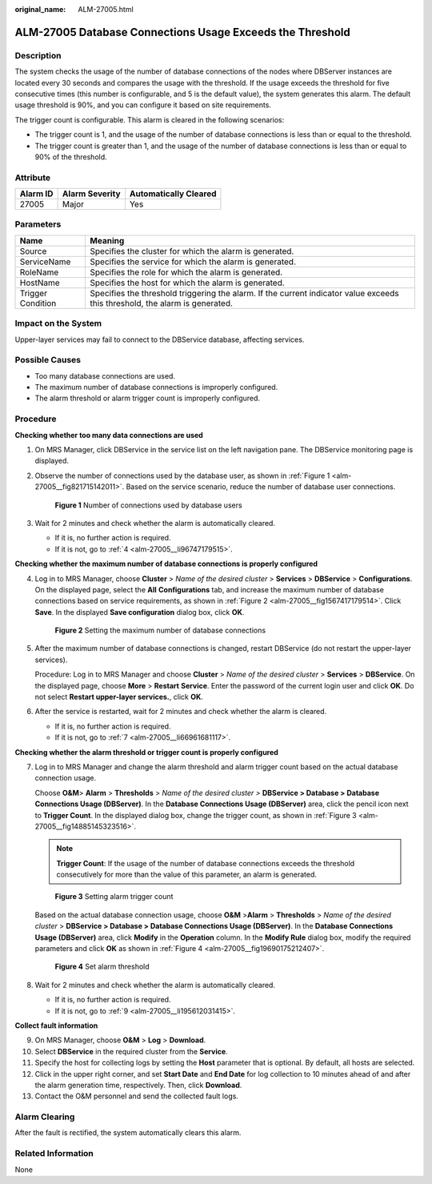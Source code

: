 :original_name: ALM-27005.html

.. _ALM-27005:

ALM-27005 Database Connections Usage Exceeds the Threshold
==========================================================

Description
-----------

The system checks the usage of the number of database connections of the nodes where DBServer instances are located every 30 seconds and compares the usage with the threshold. If the usage exceeds the threshold for five consecutive times (this number is configurable, and 5 is the default value), the system generates this alarm. The default usage threshold is 90%, and you can configure it based on site requirements.

The trigger count is configurable. This alarm is cleared in the following scenarios:

-  The trigger count is 1, and the usage of the number of database connections is less than or equal to the threshold.
-  The trigger count is greater than 1, and the usage of the number of database connections is less than or equal to 90% of the threshold.

Attribute
---------

======== ============== =====================
Alarm ID Alarm Severity Automatically Cleared
======== ============== =====================
27005    Major          Yes
======== ============== =====================

Parameters
----------

+-------------------+------------------------------------------------------------------------------------------------------------------------------+
| Name              | Meaning                                                                                                                      |
+===================+==============================================================================================================================+
| Source            | Specifies the cluster for which the alarm is generated.                                                                      |
+-------------------+------------------------------------------------------------------------------------------------------------------------------+
| ServiceName       | Specifies the service for which the alarm is generated.                                                                      |
+-------------------+------------------------------------------------------------------------------------------------------------------------------+
| RoleName          | Specifies the role for which the alarm is generated.                                                                         |
+-------------------+------------------------------------------------------------------------------------------------------------------------------+
| HostName          | Specifies the host for which the alarm is generated.                                                                         |
+-------------------+------------------------------------------------------------------------------------------------------------------------------+
| Trigger Condition | Specifies the threshold triggering the alarm. If the current indicator value exceeds this threshold, the alarm is generated. |
+-------------------+------------------------------------------------------------------------------------------------------------------------------+

Impact on the System
--------------------

Upper-layer services may fail to connect to the DBService database, affecting services.

Possible Causes
---------------

-  Too many database connections are used.
-  The maximum number of database connections is improperly configured.
-  The alarm threshold or alarm trigger count is improperly configured.

Procedure
---------

**Checking whether too many data connections are used**

#. On MRS Manager, click DBService in the service list on the left navigation pane. The DBService monitoring page is displayed.

#. Observe the number of connections used by the database user, as shown in :ref:`Figure 1 <alm-27005__fig821715142011>`. Based on the service scenario, reduce the number of database user connections.

   .. _alm-27005__fig821715142011:

   .. figure:: /_static/images/en-us_image_0000001532767514.png
      :alt: **Figure 1** Number of connections used by database users

      **Figure 1** Number of connections used by database users

#. Wait for 2 minutes and check whether the alarm is automatically cleared.

   -  If it is, no further action is required.
   -  If it is not, go to :ref:`4 <alm-27005__li96747179515>`.

**Checking whether the maximum number of database connections is properly configured**

4. .. _alm-27005__li96747179515:

   Log in to MRS Manager, choose **Cluster** > *Name of the desired cluster* > **Services** > **DBService** > **Configurations**. On the displayed page, select the **All** **Configurations** tab, and increase the maximum number of database connections based on service requirements, as shown in :ref:`Figure 2 <alm-27005__fig1567417179514>`. Click **Save**. In the displayed **Save configuration** dialog box, click **OK**.

   .. _alm-27005__fig1567417179514:

   .. figure:: /_static/images/en-us_image_0000001532448290.png
      :alt: **Figure 2** Setting the maximum number of database connections

      **Figure 2** Setting the maximum number of database connections

5. After the maximum number of database connections is changed, restart DBService (do not restart the upper-layer services).

   Procedure: Log in to MRS Manager and choose **Cluster** > *Name of the desired cluster* > **Services** > **DBService**. On the displayed page, choose **More** > **Restart** **Service**. Enter the password of the current login user and click **OK**. Do not select **Restart upper-layer services.**, click **OK**.

6. After the service is restarted, wait for 2 minutes and check whether the alarm is cleared.

   -  If it is, no further action is required.
   -  If it is not, go to :ref:`7 <alm-27005__li66961681117>`.

**Checking whether the alarm threshold or trigger count is properly configured**

7. .. _alm-27005__li66961681117:

   Log in to MRS Manager and change the alarm threshold and alarm trigger count based on the actual database connection usage.

   Choose **O&M**> **Alarm** > **Thresholds** > *Name of the desired cluster >* **DBService > Database > Database Connections Usage (DBServer)**. In the **Database Connections Usage (DBServer)** area, click the pencil icon next to **Trigger Count**. In the displayed dialog box, change the trigger count, as shown in :ref:`Figure 3 <alm-27005__fig14885145323516>`.

   .. note::

      **Trigger Count**: If the usage of the number of database connections exceeds the threshold consecutively for more than the value of this parameter, an alarm is generated.

   .. _alm-27005__fig14885145323516:

   .. figure:: /_static/images/en-us_image_0000001532607774.png
      :alt: **Figure 3** Setting alarm trigger count

      **Figure 3** Setting alarm trigger count

   Based on the actual database connection usage, choose **O&M** >\ **Alarm** > **Thresholds** > *Name of the desired cluster* > **DBService > Database > Database Connections Usage (DBServer)**. In the **Database Connections Usage (DBServer)** area, click **Modify** in the **Operation** column. In the **Modify Rule** dialog box, modify the required parameters and click **OK** as shown in :ref:`Figure 4 <alm-27005__fig19690175212407>`.

   .. _alm-27005__fig19690175212407:

   .. figure:: /_static/images/en-us_image_0000001583087433.png
      :alt: **Figure 4** Set alarm threshold

      **Figure 4** Set alarm threshold

8. Wait for 2 minutes and check whether the alarm is automatically cleared.

   -  If it is, no further action is required.
   -  If it is not, go to :ref:`9 <alm-27005__li195612031415>`.

**Collect fault information**

9.  .. _alm-27005__li195612031415:

    On MRS Manager, choose **O&M** > **Log** > **Download**.

10. Select **DBService** in the required cluster from the **Service**.

11. Specify the host for collecting logs by setting the **Host** parameter that is optional. By default, all hosts are selected.

12. Click |image1| in the upper right corner, and set **Start Date** and **End Date** for log collection to 10 minutes ahead of and after the alarm generation time, respectively. Then, click **Download**.

13. Contact the O&M personnel and send the collected fault logs.

Alarm Clearing
--------------

After the fault is rectified, the system automatically clears this alarm.

Related Information
-------------------

None

.. |image1| image:: /_static/images/en-us_image_0000001532927446.png
